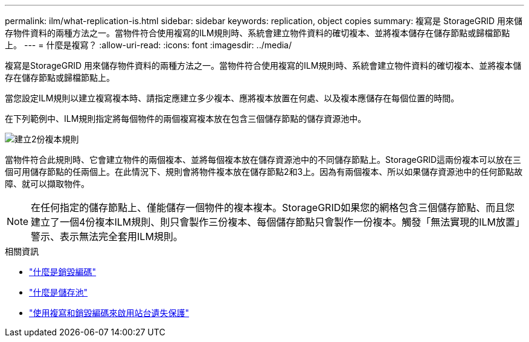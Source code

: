---
permalink: ilm/what-replication-is.html 
sidebar: sidebar 
keywords: replication, object copies 
summary: 複寫是 StorageGRID 用來儲存物件資料的兩種方法之一。當物件符合使用複寫的ILM規則時、系統會建立物件資料的確切複本、並將複本儲存在儲存節點或歸檔節點上。 
---
= 什麼是複寫？
:allow-uri-read: 
:icons: font
:imagesdir: ../media/


[role="lead"]
複寫是StorageGRID 用來儲存物件資料的兩種方法之一。當物件符合使用複寫的ILM規則時、系統會建立物件資料的確切複本、並將複本儲存在儲存節點或歸檔節點上。

當您設定ILM規則以建立複寫複本時、請指定應建立多少複本、應將複本放置在何處、以及複本應儲存在每個位置的時間。

在下列範例中、ILM規則指定將每個物件的兩個複寫複本放在包含三個儲存節點的儲存資源池中。

image::../media/ilm_replication_make_2_copies.png[建立2份複本規則]

當物件符合此規則時、它會建立物件的兩個複本、並將每個複本放在儲存資源池中的不同儲存節點上。StorageGRID這兩份複本可以放在三個可用儲存節點的任兩個上。在此情況下、規則會將物件複本放在儲存節點2和3上。因為有兩個複本、所以如果儲存資源池中的任何節點故障、就可以擷取物件。


NOTE: 在任何指定的儲存節點上、僅能儲存一個物件的複本複本。StorageGRID如果您的網格包含三個儲存節點、而且您建立了一個4份複本ILM規則、則只會製作三份複本、每個儲存節點只會製作一份複本。觸發「無法實現的ILM放置」警示、表示無法完全套用ILM規則。

.相關資訊
* link:what-erasure-coding-is.html["什麼是銷毀編碼"]
* link:what-storage-pool-is.html["什麼是儲存池"]
* link:using-multiple-storage-pools-for-cross-site-replication.html["使用複寫和銷毀編碼來啟用站台遺失保護"]

